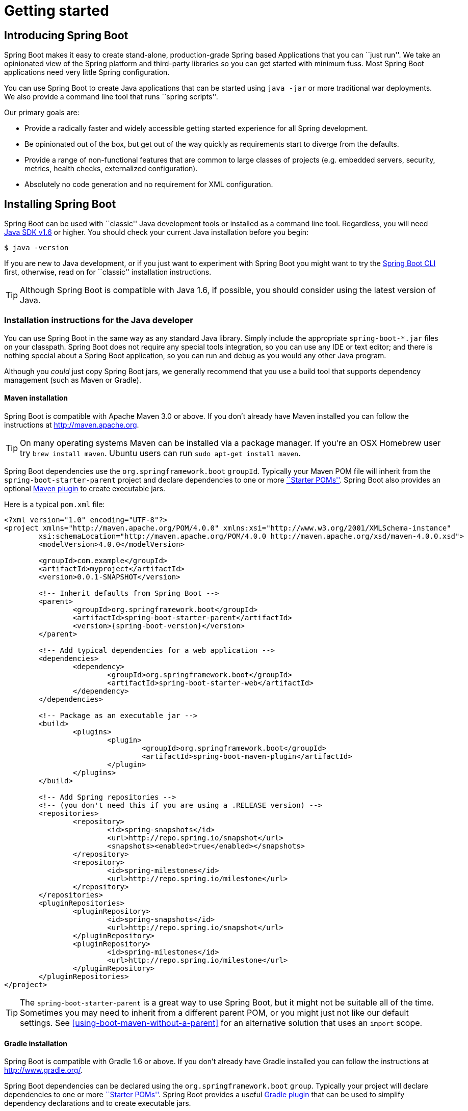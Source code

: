 [[getting-started]]
= Getting started

[partintro]
--
If you're just getting started with Spring Boot, or 'Spring' in general, this is the section
for you! Here we answer the basic '``what?''', '``how?''' and '``why?''' questions. You'll
find a gentle introduction to Spring Boot along with installation instructions.
We'll then build our first Spring Boot application, discussing some core principles as
we go.
--


[[getting-started-introducing-spring-boot]]
== Introducing Spring Boot
Spring Boot makes it easy to create stand-alone, production-grade Spring based
Applications that you can ``just run''. We take an opinionated view of the Spring
platform and third-party libraries so you can get started with minimum fuss. Most Spring
Boot applications need very little Spring configuration.

You can use Spring Boot to create Java applications that can be started using `java -jar`
or more traditional war deployments. We also provide a command line tool that runs
``spring scripts''.

Our primary goals are:

* Provide a radically faster and widely accessible getting started experience for all
Spring development.
* Be opinionated out of the box, but get out of the way quickly as requirements start to
diverge from the defaults.
* Provide a range of non-functional features that are common to large classes of projects
(e.g. embedded servers, security, metrics, health checks, externalized configuration).
* Absolutely no code generation and no requirement for XML configuration.



[[getting-started-installing-spring-boot]]
== Installing Spring Boot
Spring Boot can be used with ``classic'' Java development tools or installed as a command
line tool. Regardless, you will need http://www.java.com[Java SDK v1.6] or higher. You
should check your current Java installation before you begin:

[indent=0]
----
	$ java -version
----

If you are new to Java development, or if you just want to experiment with Spring Boot
you might want to try the <<getting-started-installing-the-cli, Spring Boot CLI>> first,
otherwise, read on for ``classic'' installation instructions.

TIP: Although Spring Boot is compatible with Java 1.6, if possible, you should consider
using the latest version of Java.

[[getting-started-installation-instructions-for-java]]
=== Installation instructions for the Java developer
You can use Spring Boot in the same way as any standard Java library. Simply include the
appropriate `spring-boot-*.jar` files on your classpath. Spring Boot does not require
any special tools integration, so you can use any IDE or text editor; and there is
nothing special about a Spring Boot application, so you can run and debug as you would
any other Java program.

Although you _could_ just copy Spring Boot jars, we generally recommend that you use a
build tool that supports dependency management (such as Maven or Gradle).



[[getting-started-maven-installation]]
==== Maven installation
Spring Boot is compatible with Apache Maven 3.0 or above. If you don't already have Maven
installed you can follow the instructions at http://maven.apache.org.

TIP: On many operating systems Maven can be installed via a package manager. If you're an
OSX Homebrew user try `brew install maven`. Ubuntu users can run
`sudo apt-get install maven`.

Spring Boot dependencies use the `org.springframework.boot` `groupId`. Typically your
Maven POM file will inherit from the `spring-boot-starter-parent` project and declare
dependencies to one or more <<using-spring-boot.adoc#using-boot-starter-poms, ``Starter
POMs''>>. Spring Boot also provides an optional
<<build-tool-plugins.adoc#build-tool-plugins-maven-plugin, Maven plugin>> to create
executable jars.

Here is a typical `pom.xml` file:

[source,xml,indent=0,subs="verbatim,quotes,attributes"]
----
	<?xml version="1.0" encoding="UTF-8"?>
	<project xmlns="http://maven.apache.org/POM/4.0.0" xmlns:xsi="http://www.w3.org/2001/XMLSchema-instance"
		xsi:schemaLocation="http://maven.apache.org/POM/4.0.0 http://maven.apache.org/xsd/maven-4.0.0.xsd">
		<modelVersion>4.0.0</modelVersion>

		<groupId>com.example</groupId>
		<artifactId>myproject</artifactId>
		<version>0.0.1-SNAPSHOT</version>

		<!-- Inherit defaults from Spring Boot -->
		<parent>
			<groupId>org.springframework.boot</groupId>
			<artifactId>spring-boot-starter-parent</artifactId>
			<version>{spring-boot-version}</version>
		</parent>

		<!-- Add typical dependencies for a web application -->
		<dependencies>
			<dependency>
				<groupId>org.springframework.boot</groupId>
				<artifactId>spring-boot-starter-web</artifactId>
			</dependency>
		</dependencies>

		<!-- Package as an executable jar -->
		<build>
			<plugins>
				<plugin>
					<groupId>org.springframework.boot</groupId>
					<artifactId>spring-boot-maven-plugin</artifactId>
				</plugin>
			</plugins>
		</build>

ifeval::["{spring-boot-repo}" != "release"]
		<!-- Add Spring repositories -->
		<!-- (you don't need this if you are using a .RELEASE version) -->
		<repositories>
			<repository>
				<id>spring-snapshots</id>
				<url>http://repo.spring.io/snapshot</url>
				<snapshots><enabled>true</enabled></snapshots>
			</repository>
			<repository>
				<id>spring-milestones</id>
				<url>http://repo.spring.io/milestone</url>
			</repository>
		</repositories>
		<pluginRepositories>
			<pluginRepository>
				<id>spring-snapshots</id>
				<url>http://repo.spring.io/snapshot</url>
			</pluginRepository>
			<pluginRepository>
				<id>spring-milestones</id>
				<url>http://repo.spring.io/milestone</url>
			</pluginRepository>
		</pluginRepositories>
endif::[]
	</project>
----

TIP: The `spring-boot-starter-parent` is a great way to use Spring Boot, but it might
not be suitable all of the time. Sometimes you may need to inherit from a different
parent POM, or you might just not like our default settings. See
<<using-boot-maven-without-a-parent>> for an alternative solution that uses an `import`
scope.



[[getting-started-gradle-installation]]
==== Gradle installation
Spring Boot is compatible with Gradle 1.6 or above. If you don't already have Gradle
installed you can follow the instructions at http://www.gradle.org/.

Spring Boot dependencies can be declared using the `org.springframework.boot` `group`.
Typically your project will declare dependencies to one or more
<<using-spring-boot.adoc#using-boot-starter-poms, ``Starter POMs''>>. Spring Boot
provides a useful <<build-tool-plugins.adoc#build-tool-plugins-gradle-plugin, Gradle plugin>>
that can be used to simplify dependency declarations and to create executable jars.

.Gradle Wrapper
****
The Gradle Wrapper provides a nice way of ``obtaining'' Gradle when you need to build a
project. It's a small script and library that you commit alongside your code to bootstrap
the build process. See http://www.gradle.org/docs/current/userguide/gradle_wrapper.html
for details.
****

Here is a typical `build.gradle` file:

[source,groovy,indent=0,subs="verbatim,attributes"]
----
	buildscript {
		repositories {
			mavenCentral()
ifndef::release[]
			maven { url "http://repo.spring.io/snapshot" }
			maven { url "http://repo.spring.io/milestone" }
endif::release[]
		}
		dependencies {
			classpath("org.springframework.boot:spring-boot-gradle-plugin:{spring-boot-version}")
		}
	}

	apply plugin: 'java'
	apply plugin: 'spring-boot'

	jar {
		baseName = 'myproject'
		version =  '0.0.1-SNAPSHOT'
	}

	repositories {
		mavenCentral()
ifndef::release[]
		maven { url "http://repo.spring.io/snapshot" }
		maven { url "http://repo.spring.io/milestone" }
endif::release[]
	}

	dependencies {
		compile("org.springframework.boot:spring-boot-starter-web")
		testCompile("org.springframework.boot:spring-boot-starter-test")
	}
----



[[getting-started-installing-the-cli]]
=== Installing the Spring Boot CLI
The Spring Boot CLI is a command line tool that can be used if you want to quickly
prototype with Spring. It allows you to run http://groovy.codehaus.org/[Groovy] scripts,
which means that you have a familiar Java-like syntax, without so much boilerplate code.

You don't need to use the CLI to work with Spring Boot but it's definitely the quickest
way to get a Spring application off the ground.



[[getting-started-manual-cli-installation]]
==== Manual installation
You can download the Spring CLI distribution from the Spring software repository:

* http://repo.spring.io/{spring-boot-repo}/org/springframework/boot/spring-boot-cli/{spring-boot-version}/spring-boot-cli-{spring-boot-version}-bin.zip[spring-boot-cli-{spring-boot-version}-bin.zip]
* http://repo.spring.io/{spring-boot-repo}/org/springframework/boot/spring-boot-cli/{spring-boot-version}/spring-boot-cli-{spring-boot-version}-bin.tar.gz[spring-boot-cli-{spring-boot-version}-bin.tar.gz]

Cutting edge http://repo.spring.io/snapshot/org/springframework/boot/spring-boot-cli/[snapshot distributions]
are also available.

Once downloaded, follow the {github-raw}/spring-boot-cli/src/main/content/INSTALL.txt[INSTALL.txt]
instructions from the unpacked archive. In summary: there is a `spring` script
(`spring.bat` for Windows) in a `bin/` directory in the `.zip` file, or alternatively you
can use `java -jar` with the `.jar` file (the script helps you to be sure that the
classpath is set correctly).



[[getting-started-gvm-cli-installation]]
==== Installation with GVM
GVM (the Groovy Environment Manager) can be used for managing multiple versions of
various Groovy and Java binary packages, including Groovy itself and the Spring Boot CLI.
Get `gvm` from http://gvmtool.net and install Spring Boot with

[indent=0,subs="verbatim,quotes,attributes"]
----
	$ gvm install springboot
	$ spring --version
	Spring Boot v{spring-boot-version}
----

If you are developing features for the CLI and want easy access to the version you just
built, follow these extra instructions.

[indent=0,subs="verbatim,quotes,attributes"]
----
	$ gvm install springboot dev /path/to/spring-boot/spring-boot-cli/target/spring-boot-cli-{spring-boot-version}-bin/spring-{spring-boot-version}/
	$ gvm use springboot dev
	$ spring --version
	Spring CLI v{spring-boot-version}
----

This will install a local instance of `spring` called the `dev` instance inside your gvm
repository. It points at your target build location, so every time you rebuild Spring
Boot, `spring` will be up-to-date.

You can see it by doing this:

[indent=0,subs="verbatim,quotes,attributes"]
----
	$ gvm ls springboot

	================================================================================
	Available Springboot Versions
	================================================================================
	> + dev
	* {spring-boot-version}

	================================================================================
	+ - local version
	* - installed
	> - currently in use
	================================================================================
----



[[getting-started-homebrew-cli-installation]]
==== OSX Homebrew installation
If you are on a Mac and using http://brew.sh/[Homebrew], all you need to do to install
the Spring Boot CLI is:

[indent=0]
----
	$ brew tap pivotal/tap
	$ brew install springboot
----

Homebrew will install `spring` to `/usr/local/bin`.

NOTE: If you don't see the formula, your installation of brew might be out-of-date.
Just execute `brew update` and try again.



[[getting-started-cli-command-line-completion]]
==== Command-line completion
Spring Boot CLI ships with scripts that provide command completion for
http://en.wikipedia.org/wiki/Bash_%28Unix_shell%29[BASH] and
http://en.wikipedia.org/wiki/Zsh[zsh] shells. You can `source` the script (also named
`spring`) in any shell, or put it in your personal or system-wide bash completion
initialization. On a Debian system the system-wide scripts are in `/shell-completion/bash`
and all scripts in that directory are executed when a new shell starts. To run the script
manually, e.g. if you have installed using `GVM`

[indent=0]
----
	$ . ~/.gvm/springboot/current/shell-completion/bash/spring
	$ spring <HIT TAB HERE>
	  grab  help  jar  run  test  version
----

NOTE: If you install Spring Boot CLI using Homebrew, the command-line completion scripts
are automatically registered with your shell.



[[getting-started-cli-example]]
==== Quick start Spring CLI example
Here's a really simple web application that you can use to test you installation. Create
a file called `app.groovy`:

[source,groovy,indent=0,subs="verbatim,quotes,attributes"]
----
	@RestController
	class ThisWillActuallyRun {

		@RequestMapping("/")
		String home() {
			"Hello World!"
		}

	}
----

Then simply run it from a shell:

[indent=0]
----
	$ spring run app.groovy
----

NOTE: It will take some time when you first run the application as dependencies are
downloaded, subsequent runs will be much quicker.

Open http://localhost:8080 in your favorite web browser and you should see the following
output:

[indent=0]
----
	Hello World!
----



[[getting-started-first-application]]
== Developing your first Spring Boot application
Let's develop a simple ``Hello World!'' web application in Java that highlights some
of Spring Boot's key features. We'll use Maven to build this project since most IDEs
support it.

TIP: The http://spring.io[spring.io] web site contains many ``Getting Started'' guides
that use Spring Boot. If you're looking to solve a specific problem; check there first.

Before we begin, open a terminal to check that you have valid versions of Java and Maven
installed.

[indent=0]
----
	$ java -version
	java version "1.7.0_51"
	Java(TM) SE Runtime Environment (build 1.7.0_51-b13)
	Java HotSpot(TM) 64-Bit Server VM (build 24.51-b03, mixed mode)
----

[indent=0]
----
	$ mvn -v
	Apache Maven 3.1.1 (0728685237757ffbf44136acec0402957f723d9a; 2013-09-17 08:22:22-0700)
	Maven home: /Users/user/tools/apache-maven-3.1.1
	Java version: 1.7.0_51, vendor: Oracle Corporation
----

NOTE: This sample needs to be created in its own folder. Subsequent instructions assume
that you have created a suitable folder and that it is your ``current directory''.



[[getting-started-first-application-pom]]
=== Creating the POM
We need to start by creating a Maven `pom.xml` file. The `pom.xml` is the recipe that
will be used to build your project. Open you favorite text editor and add the following:

[source,xml,indent=0,subs="verbatim,quotes,attributes"]
----
	<?xml version="1.0" encoding="UTF-8"?>
	<project xmlns="http://maven.apache.org/POM/4.0.0" xmlns:xsi="http://www.w3.org/2001/XMLSchema-instance"
		xsi:schemaLocation="http://maven.apache.org/POM/4.0.0 http://maven.apache.org/xsd/maven-4.0.0.xsd">
		<modelVersion>4.0.0</modelVersion>

		<groupId>com.example</groupId>
		<artifactId>myproject</artifactId>
		<version>0.0.1-SNAPSHOT</version>

		<parent>
			<groupId>org.springframework.boot</groupId>
			<artifactId>spring-boot-starter-parent</artifactId>
			<version>{spring-boot-version}</version>
		</parent>

		<!-- Additional lines to be added here... -->

ifeval::["{spring-boot-repo}" != "release"]
		<!-- (you don't need this if you are using a .RELEASE version) -->
		<repositories>
			<repository>
				<id>spring-snapshots</id>
				<url>http://repo.spring.io/snapshot</url>
				<snapshots><enabled>true</enabled></snapshots>
			</repository>
			<repository>
				<id>spring-milestones</id>
				<url>http://repo.spring.io/milestone</url>
			</repository>
		</repositories>
		<pluginRepositories>
			<pluginRepository>
				<id>spring-snapshots</id>
				<url>http://repo.spring.io/snapshot</url>
			</pluginRepository>
			<pluginRepository>
				<id>spring-milestones</id>
				<url>http://repo.spring.io/milestone</url>
			</pluginRepository>
		</pluginRepositories>
endif::[]
	</project>
----

This should give you a working build, you can test it out by running `mvn package` (you
can ignore the '``jar will be empty - no content was marked for inclusion!''' warning for
now).

NOTE: At this point you could import the project into an IDE (most modern Java IDE's
include built-in support for Maven). For simplicity, we will continue to use a plain
text editor for this example.



[[getting-started-first-application-dependencies]]
=== Adding classpath dependencies
Spring Boot provides a number of ``Starter POMs'' that make easy to add jars to your
classpath. Our sample application has already used `spring-boot-starter-parent` in the
`parent` section of the POM. The `spring-boot-starter-parent` is a special starter
that provides useful Maven defaults. It also provides a `dependency-management` section
so that you can omit `version` tags for ``blessed'' dependencies.

Other ``Starter POMs'' simply provide dependencies that you are likely to need when
developing a specific type of application. Since we are developing a web application, we
will add a `spring-boot-starter-web` dependency -- but before that, let's look at what we
currently have.

[indent=0]
----
	$ mvn dependency:tree

	[INFO] com.example:myproject:jar:0.0.1-SNAPSHOT
----

The `mvn dependency:tree` command prints tree representation of your project dependencies.
You can see that `spring-boot-starter-parent` provides no
dependencies by itself. Let's edit our `pom.xml` and add the `spring-boot-starter-web` dependency
just below the `parent` section:

[source,xml,indent=0,subs="verbatim,quotes,attributes"]
----
	<dependencies>
		<dependency>
			<groupId>org.springframework.boot</groupId>
			<artifactId>spring-boot-starter-web</artifactId>
		</dependency>
	</dependencies>
----

If you run `mvn dependency:tree` again, you will see that there are now a number of
additional dependencies, including the Tomcat web server and Spring Boot itself.



[[getting-started-first-application-code]]
=== Writing the code
To finish our application we need to create a single Java file. Maven will compile sources
from `src/main/java` by default so you need to create that folder structure, then add a
file named `src/main/java/Example.java`:

[source,java,indent=0]
----
	import org.springframework.boot.*;
	import org.springframework.boot.autoconfigure.*;
	import org.springframework.stereotype.*;
	import org.springframework.web.bind.annotation.*;

	@RestController
	@EnableAutoConfiguration
	public class Example {

		@RequestMapping("/")
		String home() {
			return "Hello World!";
		}

		public static void main(String[] args) throws Exception {
			SpringApplication.run(Example.class, args);
		}

	}
----

Although there isn't much code here, quite a lot is going on. Let's step though the
important parts.



[[getting-started-first-application-annotations]]
==== The @RestController and @RequestMapping annotations
The first annotation on our `Example` class is `@RestController`. This is known as a
_stereotype_ annotation. It provides hints for people reading the code, and for Spring,
that the class plays a specific role. In this case, our class is a web `@Controller` so
Spring will consider it when handling incoming web requests.

The `@RequestMapping` annotation provides ``routing'' information. It is telling Spring
that any HTTP request with the path "`/`" should be mapped to the `home` method. The
`@RestController` annotation tells Spring to render the resulting string directly
back to the caller.

TIP: The `@RestController` and`@RequestMapping` annotations are Spring MVC
annotations (they are not specific to Spring Boot). See the
<{spring-reference}/#mvc>[MVC section] in the Spring
Reference Documentation for more details.



[[getting-started-first-application-auto-configuration]]
==== The @EnableAutoConfiguration annotation
The second class-level annotation is `@EnableAutoConfiguration`. This annotation tells
Spring Boot to ``guess'' how you will want to configure Spring, based on the jar
dependencies that you have added. Since `spring-boot-starter-web` added Tomcat and
Spring MVC, the auto-configuration will assume that you are developing a web application
and setup Spring accordingly.

.Starter POMs and Auto-Configuration
****
Auto-configuration is designed to work well with ``Starter POMs'', but the two concepts
are not directly tied. You are free to pick-and-choose jar dependencies outside of the
starter POMs and Spring Boot will still do its best to auto-configure your application.
****



[[getting-started-first-application-main-method]]
==== The ``main'' method
The final part of our application is the `main` method. This is just a standard method
that follows the Java convention for an application entry point. Our main method delegates
to Spring Boot's `SpringApplication` class by calling `run`. `SpringApplication` will
bootstrap our application, starting Spring which will in turn start the auto-configured
Tomcat web server. We need to pass `Example.class` as an argument to the `run` method to
tell `SpringApplication` which is the primary Spring component. The `args` array is also
passed through to expose any command-line arguments.



[[getting-started-first-application-run]]
=== Running the example
At this point our application should work. Since we have used the
`spring-boot-starter-parent` POM we have a useful `run` goal that we can use to start
the application. Type `mvn spring-boot:run` from the root project directory to start the
application:

[indent=0,subs="attributes"]
----
	$ mvn spring-boot:run

	  .   ____          _            __ _ _
	 /\\ / ___'_ __ _ _(_)_ __  __ _ \ \ \ \
	( ( )\___ | '_ | '_| | '_ \/ _` | \ \ \ \
	 \\/  ___)| |_)| | | | | || (_| |  ) ) ) )
	  '  |____| .__|_| |_|_| |_\__, | / / / /
	 =========|_|==============|___/=/_/_/_/
	 :: Spring Boot ::  (v{spring-boot-version})
	....... . . .
	....... . . . (log output here)
	....... . . .
	........ Started Example in 2.222 seconds (JVM running for 6.514)
----

If you open a web browser to http://localhost:8080 you should see the following output:

[indent=0]
----
	Hello World!
----

To gracefully exit the application hit `ctrl-c`.



[[getting-started-first-application-executable-jar]]
=== Creating an executable jar
Let's finish our example by creating a completely self-contained executable jar file that
we could run in production. Executable jars (sometimes called ``fat jars'') are archives
containing your compiled classes along with all of the jar dependencies that your code
needs to run.

.Executable jars and Java
****
Java does not provide any standard way to load nested jar files (i.e. jar files that are
themselves contained within a jar). This can be problematic if you are looking to
distribute a self-contained application.

To solve this problem, many developers use ``shaded'' jars. A shaded jar simply packages
all classes, from all jars, into a single ``uber jar''. The problem with shaded jars is that
it becomes hard to see which libraries you are actually using in your application. It can
also be problematic if the the same filename is used (but with different content) in
multiple jars.

Spring Boot takes a <<appendix-executable-jar-format.adoc#executable-jar, different
approach>> and allows you to actually nest jars directly.
****

To create an executable jar we need to add the `spring-boot-maven-plugin` to our
`pom.xml`. Insert the following lines just below the `dependencies` section:

[source,xml,indent=0,subs="verbatim,quotes,attributes"]
----
	<build>
		<plugins>
			<plugin>
				<groupId>org.springframework.boot</groupId>
				<artifactId>spring-boot-maven-plugin</artifactId>
			</plugin>
		</plugins>
	</build>
----

NOTE: The `spring-boot-starter-parent` POM includes `<executions>` configuration to
bind the `repackage` goal. If you are not using the parent POM you will need to declare
this configuration yourself. See the {spring-boot-maven-plugin-site}/usage.html[plugin
documentation] for details.

Save your `pom.xml` and run `mvn package` from the command line:

[indent=0,subs="attributes"]
----
	$ mvn package

	[INFO] Scanning for projects...
	[INFO]
	[INFO] ------------------------------------------------------------------------
	[INFO] Building myproject 0.0.1-SNAPSHOT
	[INFO] ------------------------------------------------------------------------
	[INFO] .... ..
	[INFO] --- maven-jar-plugin:2.4:jar (default-jar) @ myproject ---
	[INFO] Building jar: /Users/developer/example/spring-boot-example/target/myproject-0.0.1-SNAPSHOT.jar
	[INFO]
	[INFO] --- spring-boot-maven-plugin:{spring-boot-version}:repackage (default) @ myproject ---
	[INFO] ------------------------------------------------------------------------
	[INFO] BUILD SUCCESS
	[INFO] ------------------------------------------------------------------------
----

If you look in the `target` directory you should see `myproject-0.0.1-SNAPSHOT.jar`. The
file should be around 10 Mb in size. If you want to peek inside, you can use `jar tvf`:

[indent=0]
----
	$ jar tvf target/myproject-0.0.1-SNAPSHOT.jar
----

You should also see a much smaller file named `myproject-0.0.1-SNAPSHOT.jar.original`
in the `target` directory. This is the original jar file that Maven created before it was
repackaged by Spring Boot.

To run that application, use the `java -jar` command:

[indent=0,subs="attributes"]
----
	$ java -jar target/myproject-0.0.1-SNAPSHOT.jar

	  .   ____          _            __ _ _
	 /\\ / ___'_ __ _ _(_)_ __  __ _ \ \ \ \
	( ( )\___ | '_ | '_| | '_ \/ _` | \ \ \ \
	 \\/  ___)| |_)| | | | | || (_| |  ) ) ) )
	  '  |____| .__|_| |_|_| |_\__, | / / / /
	 =========|_|==============|___/=/_/_/_/
	 :: Spring Boot ::  (v{spring-boot-version})
	....... . . .
	....... . . . (log output here)
	....... . . .
	........ Started Example in 3.236 seconds (JVM running for 3.764)
----

As before, to gracefully exit the application hit `ctrl-c`.



[[getting-started-whats-next]]
== What to read next
Hopefully this section has provided you with some of the Spring Boot basics, and got you
on your way to writing your own applications. If you're a task-oriented type of
developer you might want to jump over to http://spring.io and check out some of the
http://spring.io/guides/[getting started] guides that solve specific
'``How do I do that with Spring''' problems; we also have a Spring Boot specific
'<<howto.adoc#how-to, How-to>>' reference documentation.

Otherwise, the next logical step is to read '<<using-spring-boot.adoc#using-boot>>'. If
you're really impatient, you could also jump ahead and read about
'<<spring-boot-features.adoc#boot-features, Spring Boot features>>'.
